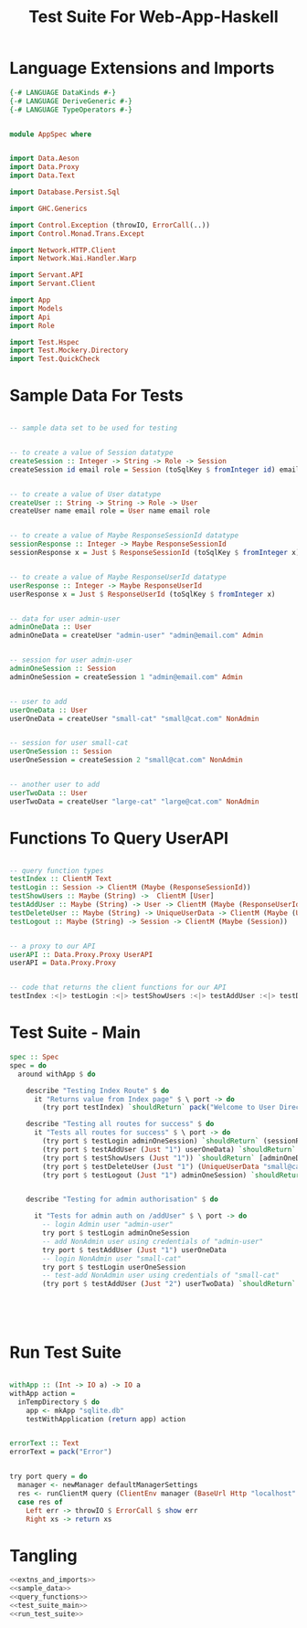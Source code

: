 #+TITLE: Test Suite For Web-App-Haskell


* Language Extensions and Imports

#+NAME: extns_and_imports
#+BEGIN_SRC haskell
{-# LANGUAGE DataKinds #-}
{-# LANGUAGE DeriveGeneric #-}
{-# LANGUAGE TypeOperators #-}


module AppSpec where


import Data.Aeson
import Data.Proxy 
import Data.Text

import Database.Persist.Sql

import GHC.Generics

import Control.Exception (throwIO, ErrorCall(..))
import Control.Monad.Trans.Except

import Network.HTTP.Client
import Network.Wai.Handler.Warp
 
import Servant.API
import Servant.Client

import App
import Models
import Api
import Role

import Test.Hspec
import Test.Mockery.Directory
import Test.QuickCheck

#+END_SRC
* Sample Data For Tests

#+NAME: sample_data
#+BEGIN_SRC haskell

-- sample data set to be used for testing


-- to create a value of Session datatype
createSession :: Integer -> String -> Role -> Session
createSession id email role = Session (toSqlKey $ fromInteger id) email role


-- to create a value of User datatype
createUser :: String -> String -> Role -> User
createUser name email role = User name email role


-- to create a value of Maybe ResponseSessionId datatype
sessionResponse :: Integer -> Maybe ResponseSessionId
sessionResponse x = Just $ ResponseSessionId (toSqlKey $ fromInteger x)


-- to create a value of Maybe ResponseUserId datatype
userResponse :: Integer -> Maybe ResponseUserId
userResponse x = Just $ ResponseUserId (toSqlKey $ fromInteger x)


-- data for user admin-user
adminOneData :: User
adminOneData = createUser "admin-user" "admin@email.com" Admin


-- session for user admin-user
adminOneSession :: Session
adminOneSession = createSession 1 "admin@email.com" Admin


-- user to add
userOneData :: User
userOneData = createUser "small-cat" "small@cat.com" NonAdmin


-- session for user small-cat
userOneSession :: Session
userOneSession = createSession 2 "small@cat.com" NonAdmin


-- another user to add
userTwoData :: User
userTwoData = createUser "large-cat" "large@cat.com" NonAdmin
#+END_SRC
* Functions To Query UserAPI

#+NAME: query_functions
#+BEGIN_SRC haskell :tangle
 
-- query function types
testIndex :: ClientM Text
testLogin :: Session -> ClientM (Maybe (ResponseSessionId))
testShowUsers :: Maybe (String) ->  ClientM [User]
testAddUser :: Maybe (String) -> User -> ClientM (Maybe (ResponseUserId))
testDeleteUser :: Maybe (String) -> UniqueUserData -> ClientM (Maybe (User))
testLogout :: Maybe (String) -> Session -> ClientM (Maybe (Session))


-- a proxy to our API
userAPI :: Data.Proxy.Proxy UserAPI
userAPI = Data.Proxy.Proxy


-- code that returns the client functions for our API
testIndex :<|> testLogin :<|> testShowUsers :<|> testAddUser :<|> testDeleteUser :<|> testLogout = client userAPI 

#+END_SRC

* Test Suite - Main
  
#+NAME: test_suite_main
#+BEGIN_SRC haskell
spec :: Spec
spec = do
  around withApp $ do
    
    describe "Testing Index Route" $ do
      it "Returns value from Index page" $ \ port -> do
        (try port testIndex) `shouldReturn` pack("Welcome to User Directory")

    describe "Testing all routes for success" $ do
      it "Tests all routes for success" $ \ port -> do
        (try port $ testLogin adminOneSession) `shouldReturn` (sessionResponse 1)
        (try port $ testAddUser (Just "1") userOneData) `shouldReturn` (userResponse 2)
        (try port $ testShowUsers (Just "1")) `shouldReturn` [adminOneData, userOneData]
        (try port $ testDeleteUser (Just "1") (UniqueUserData "small@cat.com")) `shouldReturn` (Just userOneData)
        (try port $ testLogout (Just "1") adminOneSession) `shouldReturn` (Just adminOneSession)


    describe "Testing for admin authorisation" $ do

      it "Tests for admin auth on /addUser" $ \ port -> do
        -- login Admin user "admin-user"
        try port $ testLogin adminOneSession
        -- add NonAdmin user using credentials of "admin-user"
        try port $ testAddUser (Just "1") userOneData
        -- login NonAdmin user "small-cat"
        try port $ testLogin userOneSession
        -- test-add NonAdmin user using credentials of "small-cat"
        (try port $ testAddUser (Just "2") userTwoData) `shouldReturn` Nothing
        
        

        
        
#+END_SRC
* Run Test Suite

#+NAME: run_test_suite
#+BEGIN_SRC haskell

withApp :: (Int -> IO a) -> IO a
withApp action =
  inTempDirectory $ do
    app <- mkApp "sqlite.db"
    testWithApplication (return app) action


errorText :: Text
errorText = pack("Error")


try port query = do
  manager <- newManager defaultManagerSettings
  res <- runClientM query (ClientEnv manager (BaseUrl Http "localhost" port ""))
  case res of
    Left err -> throwIO $ ErrorCall $ show err
    Right xs -> return xs
#+END_SRC
* Tangling

#+NAME: tangling
#+BEGIN_SRC haskell :eval no :noweb yes :tangle AppSpec.hs
<<extns_and_imports>>
<<sample_data>>
<<query_functions>>
<<test_suite_main>>
<<run_test_suite>>
#+END_SRC
